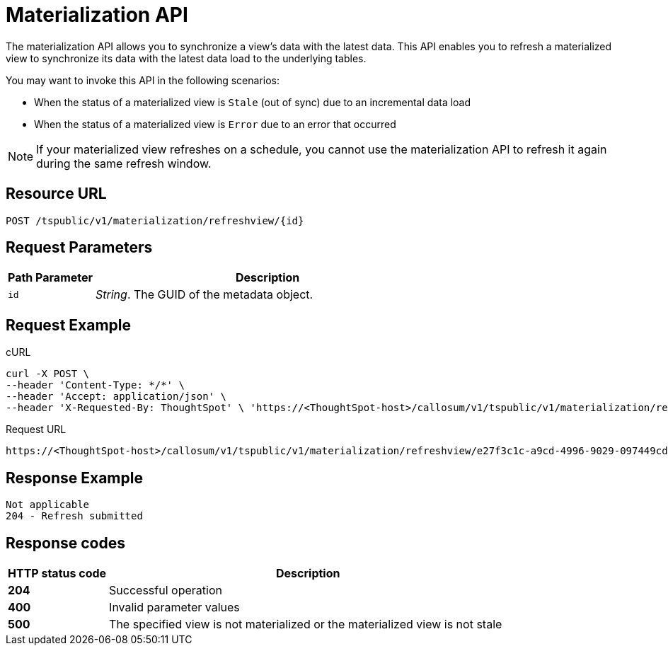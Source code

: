 = Materialization API
:page-toclevels: 1

:page-title: Materialization API
:page-pageid: materialization-api
:page-description: Materialization API allows you to refresh a materialized view

The materialization API allows you to synchronize a view's data with the latest data. This API enables you to refresh a materialized view to synchronize its data with the latest data load to the underlying tables.

You may want to invoke this API in the following scenarios:

* When the status of a materialized view is `Stale` (out of sync) due to an incremental data load
* When the status of a materialized view is `Error` due to an error that occurred

[NOTE]
====
If your materialized view refreshes on a schedule, you cannot use the materialization API to refresh it again during the same refresh window.
====

== Resource URL
----
POST /tspublic/v1/materialization/refreshview/{id}
----
== Request Parameters

[width="100%" cols="1,4"]
[options='header']
|===
|Path Parameter|Description
|`id` |__String__. The GUID of the metadata object.
|===

== Request Example

.cURL
----
curl -X POST \
--header 'Content-Type: */*' \
--header 'Accept: application/json' \
--header 'X-Requested-By: ThoughtSpot' \ 'https://<ThoughtSpot-host>/callosum/v1/tspublic/v1/materialization/refreshview/e27f3c1c-a9cd-4996-9029-097449cd6f60'
----

.Request URL
----
https://<ThoughtSpot-host>/callosum/v1/tspublic/v1/materialization/refreshview/e27f3c1c-a9cd-4996-9029-097449cd6f60
----

== Response Example

----
Not applicable
204 - Refresh submitted
----

== Response codes
[options="header", cols="1,4"]
|===
|HTTP status code|Description
|*204*|Successful operation
|*400*|Invalid parameter values
|*500*|The specified view is not materialized or the materialized view is not stale
|===
